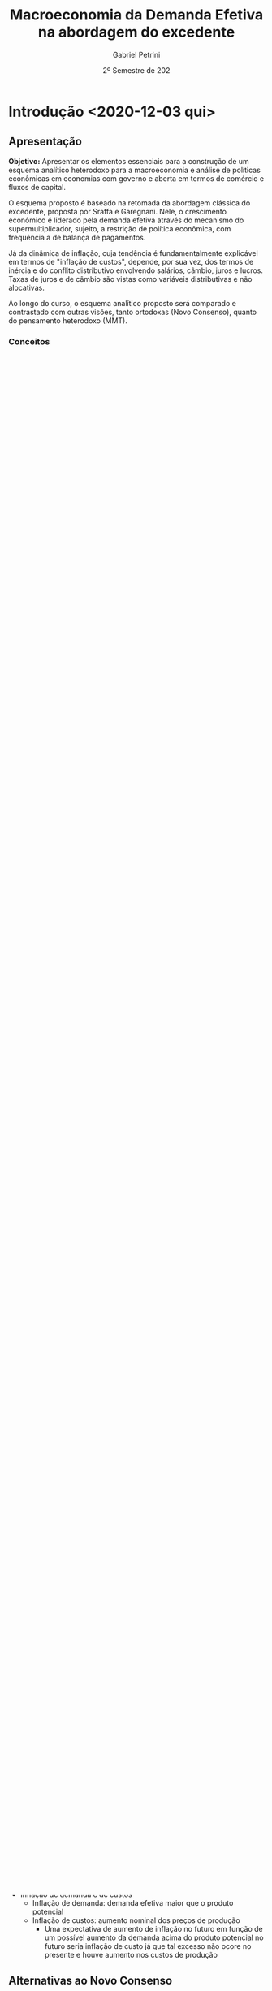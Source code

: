 #+OPTIONS: num:nil
#+title: Macroeconomia da Demanda Efetiva na abordagem do excedente
#+AUTHOR: Gabriel Petrini
#+DATE: 2º Semestre de 202
#+LANG: pt_Br
#+ROAM_TAGS: "Notas de Aula" "Demanda Efetiva" UFRJ


* Introdução <2020-12-03 qui>
** Apresentação

*Objetivo:* Apresentar os elementos essenciais para a construção de um esquema analítico heterodoxo para a macroeconomia e análise de políticas econômicas em economias com governo e aberta em termos de comércio e fluxos de capital.

O esquema proposto é baseado na retomada da abordagem clássica do excedente, proposta por Sraffa e Garegnani. Nele, o crescimento econômico é liderado pela demanda efetiva através do mecanismo do supermultiplicador, sujeito, a restrição de política econômica, com frequência a de balança de pagamentos.

Já da dinâmica de inflação, cuja tendência é fundamentalmente explicável em termos de "inflação de custos", depende, por sua vez, dos termos de inércia e do conflito distributivo envolvendo salários, câmbio, juros e lucros. Taxas de juros e de câmbio são vistas como variáveis distributivas e não alocativas.

Ao longo do curso, o esquema analítico proposto será comparado e contrastado com outras visões, tanto ortodoxas (Novo Consenso), quanto do pensamento heterodoxo (MMT).

*** Conceitos

- *Longo prazo:* Prazo no qual não é possível ignorar o efeito capacidade do investimento das empresas
  + Problema do investimento não é que é ao mesmo tempo e capacidade produtiva, mas sim que tem essas duas características em momentos diferentes
  + Tempo para que o produto potencial não é dado
** Três grandes princípios teóricos
- Excedente
- Substituição (de fatores)
- Demanda efetiva
**** Excedente VS Substituição de fatores

- Excedente (Economia política clássica e Marx)
  + Remuneração dos proprietários tem limites teconológicos e sociais
  + Concorrência $\Leftrightarrow$ mobilidade de capital
    - Quanto maior a mobilidade, menor a dispersão das taxas de lucro
      + Não estaria errada se a taxa de lucro for heterogênea, mas sim, se a taxa de lucro ter maior dispersão com aumento da mobilidade de capital
- Substituição de fatores (direta e indireta)
  + Neoclássicos ou marginalistas
  + Oferta e demanda de fatores
    - Preferência dos consumidores e donos dos fatores
    - Tecnologia e conjunto de técnicas
    - Dotações
  + Concorrência $\Leftrightarrow$ número de agentes
**** Duas abordagens da distribuição e dos preços relativos 
***** Teorias neoclássicas dos preços e uso dos fatores
- Simétricas (sempre o mesmo mecanismo)
  + Uso do fator e seu preço são determinados *simultaneamente* pelos mecanismos de substituição
- Escassez relativa dos fatores e produtividade marginal
  + Tendência ao pleno emprego de todos os fatores com preço positivo

***** Abordagem do excedente

- Abundância de mão de obra
- Teorias assimétricas
  + Salário de subsistência
  + Complementariedade
- Separação entre remuneração e emprego dos vários "agentes de produção" 
  + Não existe um mecanismo, por exemplo, que estabeleça uma relação entre salário e nível de emprego. Se o salário cair, por exemplo, nada garante que o imprego irá aumentar.
**** Princípio da Demanda Efetiva

- Produção limitada pela demanda efetiva agregada
  + Efetiva no sentido de demanda rentável em termos monetários
  + Poder de compra monetário aos preços que torna a produção lucrativa
  + Não são os fatores de produção
- Investimento determina a poupança (efetiva)
- Taxa de juros *real* como fenômeno estritamente monetário
  + E não se ajusta a uma taxa de juros natural

** Três grandes princípios e sínteses

1. Excente
2. Substituição (de fatores)
3. Demanda Efetiva

- *Síntese Neoclássica:* 2 + 3 $\Rightarrow$ Contradição da economia ser limitada pela demanda e pela oferta
  - Saída via rigidezes de preços e salários
  - Preços relativos expressão escassez relativa somente se parte do suposto do *pleno-emprego*
  - Teoria do produto que não é compatível com pleno-emprego (Demanda Efetiva)
- *Economia do Desenvolvimento:* 1 + 2
  - Saída via escassez dos fatores de produção
- *Projeto Sraffa-Garegnani:* 1 + 3

   

** Três elementos do esquema proposto

1. Demanda efetiva no Longo Prazo
   - Ajustamento da capacidade a tendência da demadna
2. Taxa de juros monetária exógena
   - Variável distributiva
3. Tendência da inflação é de custos
   - Conflito distributivo
Análise do crescimento

*** Demanda Efetiva a Longo Prazo

    #+BEGIN_QUOTE
Toda pessoa sem renda teria uma demanda absoluta por carruagens, mas não tem condições para pagar o quanto é cobrado por esse bem
    #+END_QUOTE
Demanda Efetiva e ajustamento da capacidade a tendência da demanda

- Investimento produtivo privado é induzido pelo nível  e evolução da demanda 
  + Mas continua sendo autônomo em relação ao fluxo circular da renda e curto prazo
  + Empresa só investe um montante que adequa a capacidade à demanda efetiva esperada durante a vida útil do equipamento (é uma demanda derivada)
  + Expectativa de demanda efetiva são revistas a partir da experiência 
    - Princípio do ajuste do estoque de capital, acelerador flexível 
  + Tendência de acumulação e crescimento depende do crescimento dos gastos autônomos que *não* criam capacidade para o setor produtivo privado


- Papel central dos gastos autônomos que não criam capacidade

*Hipótese:* Empresas adquirem capital fixo porque precisam utilizar
- Não há dúvida dessa característica para o capital circulante (dura um único período produtivo)

Essa discussão é importante para contextar a hipótese da austeridade uma vez que reduções na demanda efetiva a curto prazo possuem efeitos sobre o produto potencial no longo prazo.

*** Abordagem da taxa de juros exógena 

- Duas determinações monetarias da taxa de juros
  + Keynes (Teoria Geral) oferta (exógena) e demanda por moeda
    - Juros determinados pelo mercado
  + Sraffa: moeda endógena (crédito)
    - Taxa de juros de curto prazo fixada pela autoridade monetária
    - Taxa longa de juros de longo prazo depende basicamente do "sentido do mercado" sobre a evolução futura fixada pelo Banco Central
    - Bancos não são obrigados a emprestar a todos, mas apenas para quem acham que será rentável
  + *Diferença:* Incerteza e especulação importam
    - Mas são a respeito do comportamento do *Banco Central*
    - Especulam sobre qual será a ação do Banco Central

**** Implicações


- Se o Banco Central tem uma meta para a taxa de juros nominal de curto prazo, compra e vende no mercado secundário *qualquer quantidade* de títulos públicos de curto prazo necessária para estabilziar o interbancário
- Mesmo se a quantidade real de base desejada *diminui* o BaCen sempre que vende os títulos públicos necessários para a taxa de juros se manter
- Protanto, o governo *nunca* quebra e pode sempre se financiar a taxa de juros definida pelo Banco Central
- Nem o Banco Central nem o  Tesouro controlam os prazos dos títulos fora o usado para a política monetária. Também não controlam a composição entre títulos e base na carteira do setor privado. Também não controlam a demanda relativa por títulos pré e pós fixados nem a demanda por títulos indexados e são indexados a preço ou câmbio
- As taxas de juros dos títulos longos seguem a tendência das taxas de juros de curto do Banco Central esperada pelo mercado
- Esta taxa pode ser muito alta se o banco central quiser. Este financiamento *não* implica "monetização" nem em choque de inflação de demanda ou de custos (câmbio)
- *Exceção parcial:* Euro
  
*Resumo:* Mercado não é capaz de forçar o governo a declarar default. Pressão do mercado é insuficiente.

*** Tendência da inflação é de custos, causado por incompatibilidades distributivas

- Nível geral de preços, inflação e aceleração da inflação
  + Persistência: inércia, expectativas, conflitos
    - Teoria estruturalista da inflação supunha uma queda dos salários e que os trabalhadores demandavam uma recomposição de compra e que isso geraria conflito distributivo
      + Caso os trabalhadores aceitassem o salário real, encerraria a inflação
- Inflação de demanda e de custos
  + Inflação de demanda: demanda efetiva maior que o produto potencial
  + Inflação de custos: aumento nominal dos preços de produção
    - Uma expectativa de aumento de inflação no futuro em função de um possível aumento da demanda acima do produto potencial no futuro seria inflação de custo já que tal excesso não ocore no presente e houve aumento nos custos de produção

** Alternativas ao Novo Consenso

*** Novo Consenso

- Produto potencial é dado por fatores de oferta
- Tendência da Inflação é de demanda (NAIRU)
- Regra de Taylor para taxa de juros (Taxa natural de juros)

*** Macroeconomia da Demanda Efetiva

- Produto potencial é afetado pela evolução da demanda (investimento induzido)
- Inflação de custos por meio de conflito distributivo
- Taxa de juros variável institucional e distributiva

* Dois caminhos para a demanda efetiva <2020-12-03 qui> 

** Demanda Efetiva e substituição de Fatores

*** Substituição de fatores e tendência ao pleno-emprego

- Muitos métodos alternativos com retornos constantes de escala
- Relação inversa entre preço relativo (real) e uso do fator
- Desemprego de um fator depende apenas do seu próprio preço relativo (rigidez real)
  + Flexibilidade do salário real leva a pleno emprego do trabalho dado o estoque de capital
  + Flexibilidade da taxa de juros de plena utilização da oferta de novo capital (poupança de pleno-emprego) dado o estoque de trabalho

Se fosse uma economia de escambo, não haveria um problema de desequilíbrio de demanda e oferta agregada[fn::Oferta agregada como vontade coletiva de produzir e a demanda agregada como vontade coletiva de comprar produtos]. Em uma economia monetária, há uma separação entre o ato de produzir e de comprar. Como o pleno-emprego seria mantido em uma economia *não*-monetária?

#+BEGIN_EXAMPLE
$\Downarrow C \Rightarrow \Uparrow S^{\star} \Downarrow i \Rightarrow \Uparrow I^{\star}$
#+END_EXAMPLE

- É suposto que o investimento seja bastante sensível à taxa de juros
*** Keynes e o equilíbrio abaixo do pleno emprego

- Taxa de juros monetária e assimetria entre mercado de trabalho e mercado de capital novo (ou de produto)
- "Primeiro postulado" no mercado de trabalho
  + Empresas estão sempre na curva de demanda por trabalho e não na oferta de trabalho (?)
    - Salários não são anti-cíclicos
    - *Crítica:* Grau de utilização varia e adoção da hipótese de substuição dos fatores
      + Dada a plena utilização do capital, como ampliar emprego?
- Investimento e "Eficiência Marginal do Capital"
- Keynes e  a Síntese Neoclássica (rigidez nominal)
  + Keynes não aceitava o efeito Keynes
    - Deflação aumenta a demanda agregada, mas isso não ocorreria: nada garante que o juro nominal siga na mesma direção que a taxa de juros real 
  + Não há nenhum mecanismo monetário que faça que o investimento reaja a um desequilíbrio monetário entre investimento e poupança. Isso porque nunca existe um desequilíbrio *monetário* entre poupança e investimento ao partir do Princípio da Demanda Efetiva

#+BEGIN_QUOTE
Mantendo todos os demais pressupostos da teoria neoclássica, Keynes mostra que se a taxa de juros sair do valor de pleno-emprego, nada garante que voltará para lá. Isso porque não existe desequilíbrio entre investimento e poupança em termos nominais. Além de que o desemprego é resultado do mercado de produto e não do mercado de trabalho Além de que o desemprego é resultado do mercado de produto e não do mercado de trabalho.
#+END_QUOTE

Críticas a curva da oferta de trabalho em Keynes
- Inclinação duvidosa
- Posição estranha
- Portanto não é utilizada

